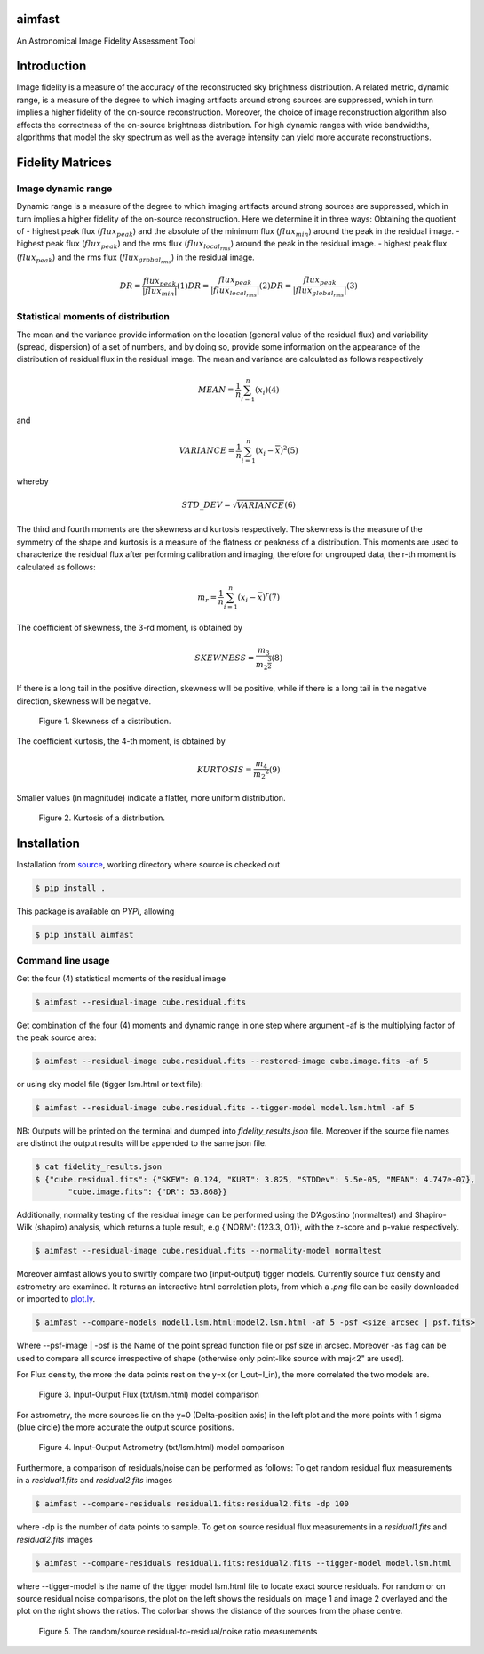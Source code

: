 .. _source: https://github.com/Athanaseus/aimfast
.. _plot.ly: https://plot.ly/

=======
aimfast
=======
An Astronomical Image Fidelity Assessment Tool

============
Introduction
============

Image fidelity is a measure of the accuracy of the reconstructed sky brightness
distribution. A related metric, dynamic range, is a measure of the degree to
which imaging artifacts around strong sources are suppressed, which in turn
implies a higher fidelity of the on-source reconstruction. Moreover, the choice
of image reconstruction algorithm also affects the correctness of the on-source
brightness distribution. For high dynamic ranges with wide bandwidths, algorithms
that model the sky spectrum as well as the average intensity can yield more accurate
reconstructions.

=================
Fidelity Matrices
=================

Image dynamic range
-------------------

Dynamic range is a measure of the degree to which imaging artifacts around
strong sources are suppressed, which in turn implies a higher fidelity of
the on-source reconstruction.
Here we determine it in three ways: Obtaining the quotient of
- highest peak flux (:math:`flux_{peak}`) and the absolute of the minimum flux (:math:`flux_{min}`) around the peak in the residual image.
- highest peak flux (:math:`flux_{peak}`) and the rms flux (:math:`flux_{local_rms}`) around the peak in the residual image.
- highest peak flux (:math:`flux_{peak}`) and the rms flux (:math:`flux_{grobal_rms}`) in the residual image.

.. math::

    DR = \frac{flux_{peak}}{\left | {flux_{min}} \right | }            (1)
    DR = \frac{flux_{peak}}{\left | {flux_{local_rms}} \right | }      (2)
    DR = \frac{flux_{peak}}{\left | {flux_{global_rms}} \right | }     (3)


Statistical moments of distribution
-----------------------------------

The mean and the variance provide information on the location (general value of
the residual flux) and variability (spread, dispersion) of a set of numbers,
and by doing so, provide some information on the appearance of the distribution
of residual flux in the residual image.
The mean and variance are calculated as follows respectively

.. math::

    MEAN = \frac{1}{n}\sum_{i=1}^{n}(x_{i})                            (4)

and 

.. math::

    VARIANCE = \frac{1}{n}\sum_{i=1}^{n}(x_{i} - \overline{x})^2       (5)

whereby

.. math::

    STD\_DEV = \sqrt{VARIANCE}                                         (6)

The third and fourth moments are the skewness and kurtosis respectively. The
skewness is the measure of the symmetry of the shape and kurtosis is a measure
of the flatness or peakness of a distribution. This moments are used to characterize
the residual flux after performing calibration and imaging, therefore for ungrouped
data, the r-th moment is calculated as follows:

.. math::

    m_r = \frac{1}{n}\sum_{i=1}^{n}(x_i - \overline{x})^r              (7)

The coefficient of skewness, the 3-rd moment, is obtained by

.. math::

    SKEWNESS = \frac{m_3}{{m_2}^{\frac{3}{2}}}                         (8)

If there is a long tail in the positive direction, skewness will be positive,
while if there is a long tail in the negative direction, skewness will be negative.

   .. figure:: https://user-images.githubusercontent.com/16665629/35336554-7ce4953e-0121-11e8-8a14-ce1fbf3eece4.jpg
    :width: 60%
    :align: center
    :alt: alternate text
    :figclass: align-center

    Figure 1. Skewness of a distribution.

The coefficient kurtosis, the 4-th moment, is obtained by

.. math::

    KURTOSIS = \frac{m_4}{{m_2}^{2}}                                   (9)

Smaller values (in magnitude) indicate a flatter, more uniform distribution.

   .. figure:: https://user-images.githubusercontent.com/16665629/35336737-069c6086-0122-11e8-80e7-1e674d52c270.jpg
    :width: 60%
    :align: center
    :alt: alternate text
    :figclass: align-center

    Figure 2. Kurtosis of a distribution.

============
Installation
============

Installation from source_, working directory where source is checked out

.. code-block:: bash

    $ pip install .

This package is available on *PYPI*, allowing

.. code-block:: bash
  
    $ pip install aimfast

Command line usage
------------------

Get the four (4) statistical moments of the residual image

.. code-block:: bash

    $ aimfast --residual-image cube.residual.fits

Get combination of the four (4) moments and dynamic range in one step where argument -af is the multiplying factor of the peak source area:

.. code-block:: bash

    $ aimfast --residual-image cube.residual.fits --restored-image cube.image.fits -af 5

or using sky model file (tigger lsm.html or text file):

.. code-block:: bash

    $ aimfast --residual-image cube.residual.fits --tigger-model model.lsm.html -af 5

NB: Outputs will be printed on the terminal and dumped into `fidelity_results.json` file.
Moreover if the source file names are distinct the output results will be
appended to the same json file.

.. code-block:: bash

    $ cat fidelity_results.json
    $ {"cube.residual.fits": {"SKEW": 0.124, "KURT": 3.825, "STDDev": 5.5e-05, "MEAN": 4.747e-07},
           "cube.image.fits": {"DR": 53.868}}

Additionally, normality testing of the residual image can be performed using the D’Agostino (normaltest) and
Shapiro-Wilk (shapiro) analysis, which returns a tuple result, e.g {'NORM': (123.3, 0.1)}, with the
z-score and p-value respectively.

.. code-block:: bash

    $ aimfast --residual-image cube.residual.fits --normality-model normaltest

Moreover aimfast allows you to swiftly compare two (input-output) tigger models. Currently source flux density and astrometry are examined.
It returns an interactive html correlation plots, from which a `.png` file can be easily downloaded or imported to plot.ly_.

.. code-block:: bash

    $ aimfast --compare-models model1.lsm.html:model2.lsm.html -af 5 -psf <size_arcsec | psf.fits> 

Where --psf-image | -psf is the Name of the point spread function file or psf size in arcsec. Moreover -as flag can be used to compare all source irrespective of shape (otherwise only point-like source with maj<2" are used).

For Flux density, the more the data points rest on the y=x (or I_out=I_in), the more correlated the two models are.

   .. figure:: https://user-images.githubusercontent.com/16665629/49431777-e9989680-f7b6-11e8-899b-cfe100f47ac7.png
    :width: 50%
    :align: center
    :alt: alternate text
    :figclass: align-center

    Figure 3. Input-Output Flux (txt/lsm.html) model comparison

For astrometry, the more sources lie on the y=0 (Delta-position axis) in the left plot and the more points with 1 sigma (blue circle) the more accurate the output source positions.

   .. figure:: https://user-images.githubusercontent.com/16665629/47504227-1f6b6680-d86c-11e8-937c-a00e2ec50d0f.png
    :width: 60%
    :align: center
    :alt: alternate text
    :figclass: align-center

    Figure 4. Input-Output Astrometry (txt/lsm.html) model comparison

Furthermore, a comparison of residuals/noise can be performed as follows: To get random residual flux measurements in a `residual1.fits` and `residual2.fits` images

.. code-block:: bash

    $ aimfast --compare-residuals residual1.fits:residual2.fits -dp 100

where -dp is the number of data points to sample. To get on source residual flux measurements in a `residual1.fits` and `residual2.fits` images

.. code-block:: bash

    $ aimfast --compare-residuals residual1.fits:residual2.fits --tigger-model model.lsm.html

where --tigger-model is the name of the tigger model lsm.html file to locate exact source residuals.
For random or on source residual noise comparisons, the plot on the left shows the residuals on image 1 and image 2 overlayed and the plot on the right shows the ratios. The colorbar shows the distance of the sources from the phase centre.

   .. figure:: https://user-images.githubusercontent.com/16665629/49431465-3fb90a00-f7b6-11e8-929a-c80633b6fe73.png
    :width: 60%
    :align: center
    :alt: alternate text
    :figclass: align-center

    Figure 5. The random/source residual-to-residual/noise ratio measurements

